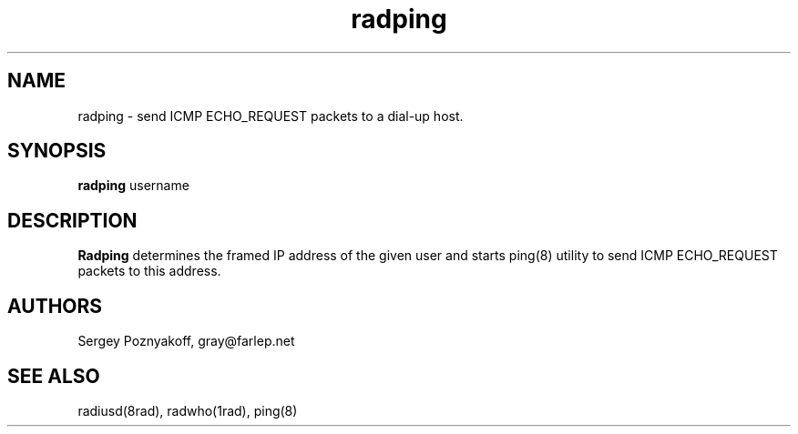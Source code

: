 .\" $Id$
.ds RD /usr/local/etc/raddb
.ds RL /usr/adm
.ds RP /usr/local/etc/raddb
.TH radping 8 "March 10, 2000" "FSF"
.SH NAME
radping - send ICMP ECHO_REQUEST packets to a dial-up host.

.SH SYNOPSIS
\fBradping\fR username

.SH DESCRIPTION
\fBRadping\fR determines the framed IP address of the given user and
starts ping(8) utility to send ICMP ECHO_REQUEST packets to this address.

.SH AUTHORS
Sergey Poznyakoff, gray@farlep.net

.SH SEE ALSO
radiusd(8rad), radwho(1rad), ping(8)

